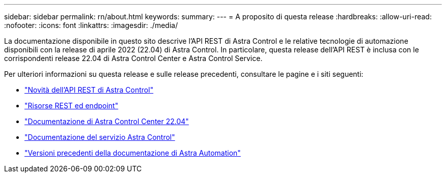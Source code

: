 ---
sidebar: sidebar 
permalink: rn/about.html 
keywords:  
summary:  
---
= A proposito di questa release
:hardbreaks:
:allow-uri-read: 
:nofooter: 
:icons: font
:linkattrs: 
:imagesdir: ./media/


[role="lead"]
La documentazione disponibile in questo sito descrive l'API REST di Astra Control e le relative tecnologie di automazione disponibili con la release di aprile 2022 (22.04) di Astra Control. In particolare, questa release dell'API REST è inclusa con le corrispondenti release 22.04 di Astra Control Center e Astra Control Service.

Per ulteriori informazioni su questa release e sulle release precedenti, consultare le pagine e i siti seguenti:

* link:../rn/whats_new.html["Novità dell'API REST di Astra Control"]
* link:../endpoints/resources.html["Risorse REST ed endpoint"]
* https://docs.netapp.com/us-en/astra-control-center-2204/["Documentazione di Astra Control Center 22.04"^]
* https://docs.netapp.com/us-en/astra-control-service/["Documentazione del servizio Astra Control"^]
* link:../aa-earlier-versions.html["Versioni precedenti della documentazione di Astra Automation"]

